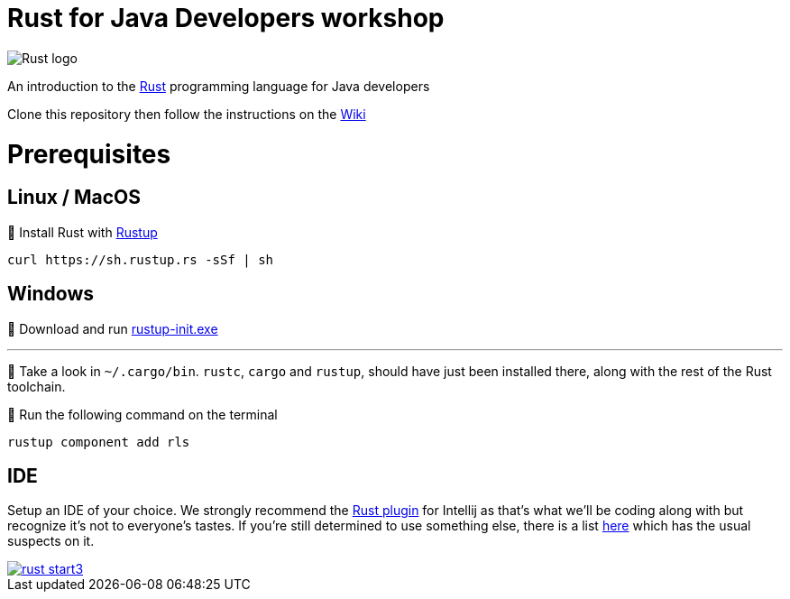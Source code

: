 = Rust for Java Developers workshop

image::images/rust-car.png[Rust logo]

An introduction to the https://www.rust-lang.org/[Rust] programming language for Java developers

Clone this repository then follow the instructions on the link:../../wiki/Lab-part-01[Wiki]

# Prerequisites

## Linux / MacOS
🦀 Install Rust with link:https://rustup.rs[Rustup]
```bash
curl https://sh.rustup.rs -sSf | sh
```
## Windows
🦀 Download and run link:https://static.rust-lang.org/rustup/dist/i686-pc-windows-gnu/rustup-init.exe[rustup-init.exe]

***

👀 Take a look in `~/.cargo/bin`. `rustc`, `cargo` and `rustup`, should have just been installed there, along with the rest of the Rust toolchain.

🦀 Run the following command on the terminal
```bash
rustup component add rls
```

## IDE

Setup an IDE of your choice. We strongly recommend the link:https://intellij-rust.github.io[Rust plugin] for Intellij as that's what we'll be coding along with but recognize it's not to everyone's tastes. If you're still determined to use something else, there is a list link:https://github.com/rust-unofficial/awesome-rust#ides[here] which has the usual suspects on it.  

image::images/rust-start3.png[align="center", link="../../wiki/Lab-part-01"]
